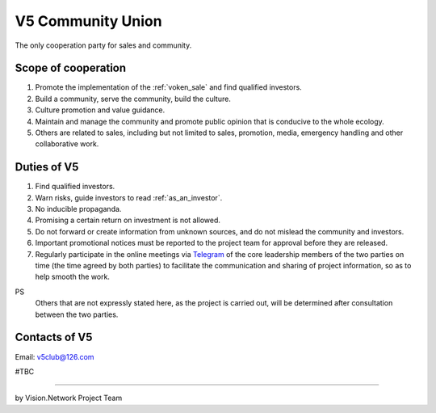 .. _v5:

V5 Community Union
==================

The only cooperation party for sales and community.


Scope of cooperation
--------------------

#. Promote the implementation of the :ref:`voken_sale` and find qualified investors.
#. Build a community, serve the community, build the culture.
#. Culture promotion and value guidance.
#. Maintain and manage the community and promote public opinion that is conducive to the whole ecology.
#. Others are related to sales,
   including but not limited to sales, promotion, media, emergency handling
   and other collaborative work.


Duties of V5
------------

#. Find qualified investors.
#. Warn risks, guide investors to read :ref:`as_an_investor`.
#. No inducible propaganda.
#. Promising a certain return on investment is not allowed.
#. Do not forward or create information from unknown sources,
   and do not mislead the community and investors.
#. Important promotional notices must be reported to the project team
   for approval before they are released.
#. Regularly participate in the online meetings via `Telegram`_ of the core leadership members
   of the two parties on time (the time agreed by both parties)
   to facilitate the communication and sharing of project information, so as to help smooth the work.


PS
   Others that are not expressly stated here,
   as the project is carried out,
   will be determined after consultation between the two parties.


Contacts of V5
--------------

Email: v5club@126.com

#TBC


.. table
   =============  ========================
   Username       Telegram link
   =============  ========================
   @zero168       https://t.me/zero168
   @cursor100g    https://t.me/cursor100g
   =============  ========================
.. Will be updated when there is a new member in the core group.



------

by Vision.Network Project Team



.. _Telegram: https://telegram.org/


